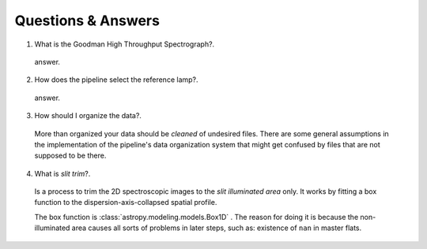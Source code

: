 .. _questions-and-answers:

Questions & Answers
###################

1. What is the Goodman High Throughput Spectrograph?.

  answer.

2. How does the pipeline select the reference lamp?.

  answer.

3. How should I organize the data?.

  More than organized your data should be *cleaned* of undesired files. There
  are some general assumptions in the implementation of the pipeline's data
  organization system that might get confused by files that are not supposed to
  be there.

4. What is *slit trim*?.
  Is a process to trim the 2D spectroscopic images to the
  *slit illuminated area* only. It works by fitting a box function to the
  dispersion-axis-collapsed spatial profile.

  The box function is :class:`astropy.modeling.models.Box1D` .
  The reason for doing it is because the non-illuminated area causes all sorts of
  problems in later steps, such as: existence of ``nan`` in master flats.